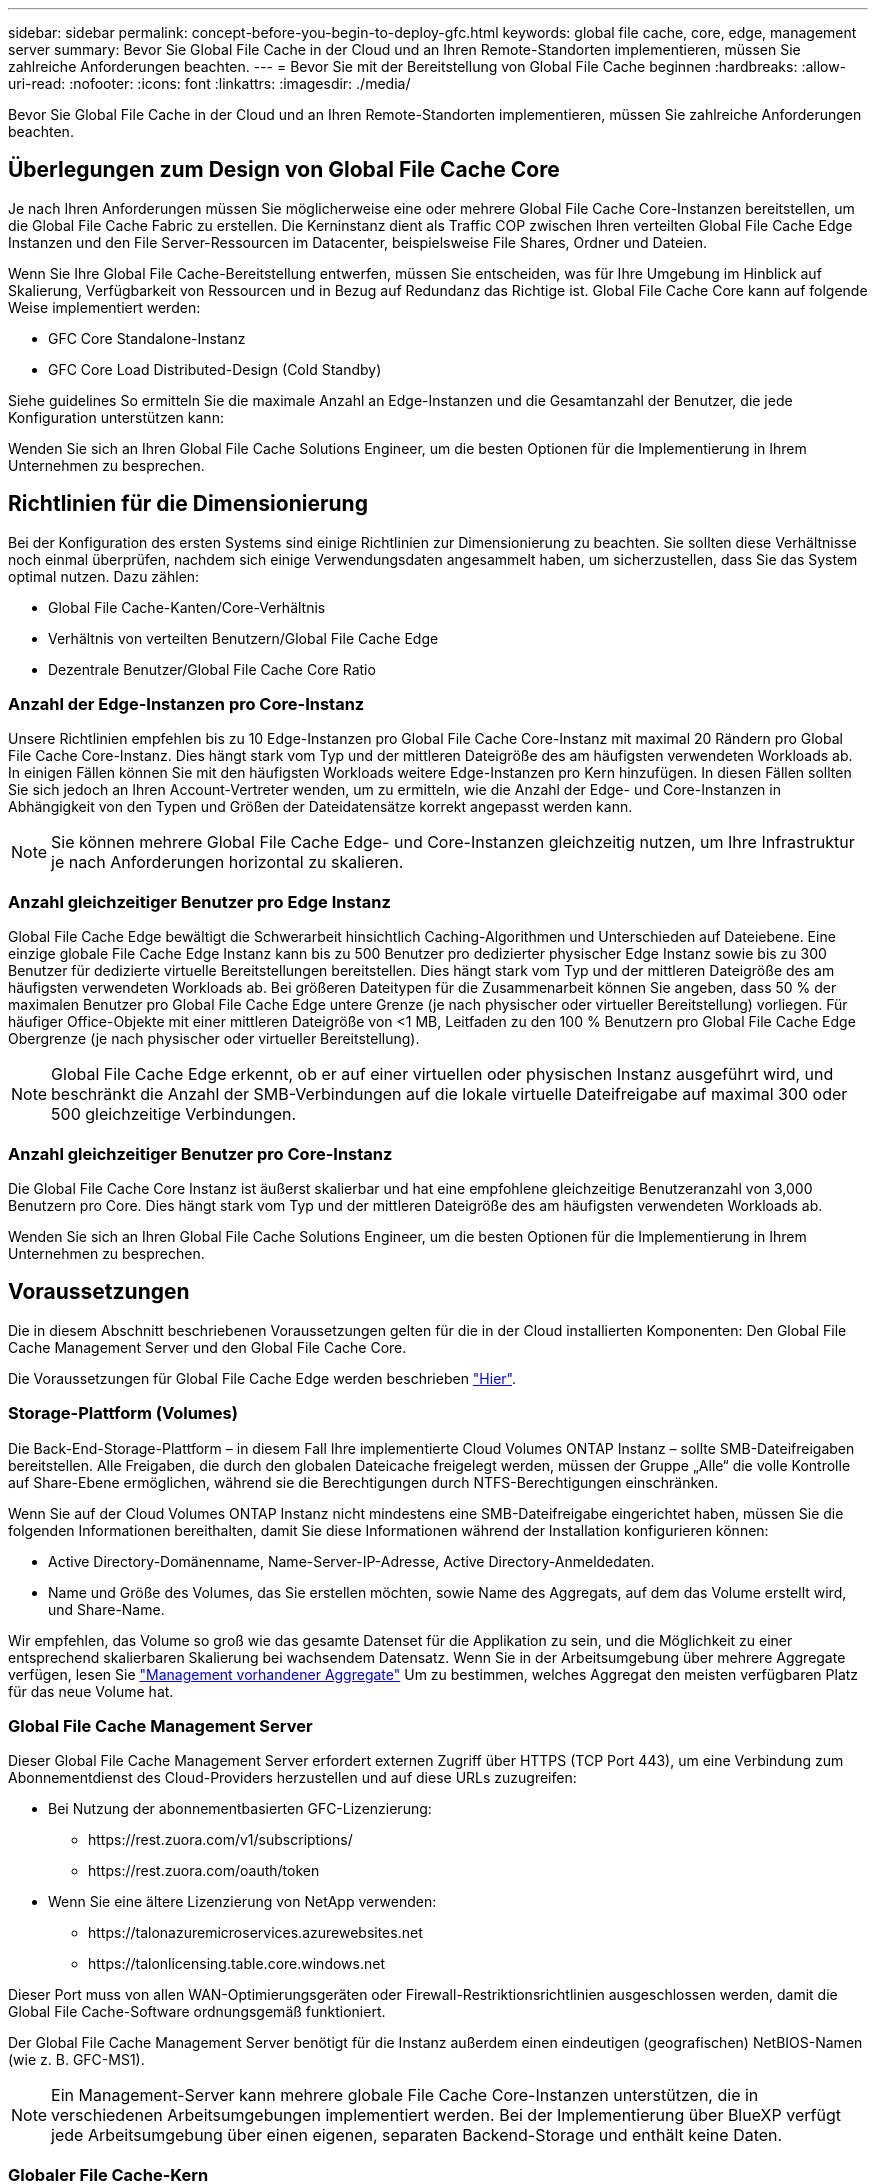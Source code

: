 ---
sidebar: sidebar 
permalink: concept-before-you-begin-to-deploy-gfc.html 
keywords: global file cache, core, edge, management server 
summary: Bevor Sie Global File Cache in der Cloud und an Ihren Remote-Standorten implementieren, müssen Sie zahlreiche Anforderungen beachten. 
---
= Bevor Sie mit der Bereitstellung von Global File Cache beginnen
:hardbreaks:
:allow-uri-read: 
:nofooter: 
:icons: font
:linkattrs: 
:imagesdir: ./media/


[role="lead"]
Bevor Sie Global File Cache in der Cloud und an Ihren Remote-Standorten implementieren, müssen Sie zahlreiche Anforderungen beachten.



== Überlegungen zum Design von Global File Cache Core

Je nach Ihren Anforderungen müssen Sie möglicherweise eine oder mehrere Global File Cache Core-Instanzen bereitstellen, um die Global File Cache Fabric zu erstellen. Die Kerninstanz dient als Traffic COP zwischen Ihren verteilten Global File Cache Edge Instanzen und den File Server-Ressourcen im Datacenter, beispielsweise File Shares, Ordner und Dateien.

Wenn Sie Ihre Global File Cache-Bereitstellung entwerfen, müssen Sie entscheiden, was für Ihre Umgebung im Hinblick auf Skalierung, Verfügbarkeit von Ressourcen und in Bezug auf Redundanz das Richtige ist. Global File Cache Core kann auf folgende Weise implementiert werden:

* GFC Core Standalone-Instanz
* GFC Core Load Distributed-Design (Cold Standby)


Siehe  guidelines So ermitteln Sie die maximale Anzahl an Edge-Instanzen und die Gesamtanzahl der Benutzer, die jede Konfiguration unterstützen kann:

Wenden Sie sich an Ihren Global File Cache Solutions Engineer, um die besten Optionen für die Implementierung in Ihrem Unternehmen zu besprechen.



== Richtlinien für die Dimensionierung

Bei der Konfiguration des ersten Systems sind einige Richtlinien zur Dimensionierung zu beachten. Sie sollten diese Verhältnisse noch einmal überprüfen, nachdem sich einige Verwendungsdaten angesammelt haben, um sicherzustellen, dass Sie das System optimal nutzen. Dazu zählen:

* Global File Cache-Kanten/Core-Verhältnis
* Verhältnis von verteilten Benutzern/Global File Cache Edge
* Dezentrale Benutzer/Global File Cache Core Ratio




=== Anzahl der Edge-Instanzen pro Core-Instanz

Unsere Richtlinien empfehlen bis zu 10 Edge-Instanzen pro Global File Cache Core-Instanz mit maximal 20 Rändern pro Global File Cache Core-Instanz. Dies hängt stark vom Typ und der mittleren Dateigröße des am häufigsten verwendeten Workloads ab. In einigen Fällen können Sie mit den häufigsten Workloads weitere Edge-Instanzen pro Kern hinzufügen. In diesen Fällen sollten Sie sich jedoch an Ihren Account-Vertreter wenden, um zu ermitteln, wie die Anzahl der Edge- und Core-Instanzen in Abhängigkeit von den Typen und Größen der Dateidatensätze korrekt angepasst werden kann.


NOTE: Sie können mehrere Global File Cache Edge- und Core-Instanzen gleichzeitig nutzen, um Ihre Infrastruktur je nach Anforderungen horizontal zu skalieren.



=== Anzahl gleichzeitiger Benutzer pro Edge Instanz

Global File Cache Edge bewältigt die Schwerarbeit hinsichtlich Caching-Algorithmen und Unterschieden auf Dateiebene. Eine einzige globale File Cache Edge Instanz kann bis zu 500 Benutzer pro dedizierter physischer Edge Instanz sowie bis zu 300 Benutzer für dedizierte virtuelle Bereitstellungen bereitstellen. Dies hängt stark vom Typ und der mittleren Dateigröße des am häufigsten verwendeten Workloads ab. Bei größeren Dateitypen für die Zusammenarbeit können Sie angeben, dass 50 % der maximalen Benutzer pro Global File Cache Edge untere Grenze (je nach physischer oder virtueller Bereitstellung) vorliegen. Für häufiger Office-Objekte mit einer mittleren Dateigröße von <1 MB, Leitfaden zu den 100 % Benutzern pro Global File Cache Edge Obergrenze (je nach physischer oder virtueller Bereitstellung).


NOTE: Global File Cache Edge erkennt, ob er auf einer virtuellen oder physischen Instanz ausgeführt wird, und beschränkt die Anzahl der SMB-Verbindungen auf die lokale virtuelle Dateifreigabe auf maximal 300 oder 500 gleichzeitige Verbindungen.



=== Anzahl gleichzeitiger Benutzer pro Core-Instanz

Die Global File Cache Core Instanz ist äußerst skalierbar und hat eine empfohlene gleichzeitige Benutzeranzahl von 3,000 Benutzern pro Core. Dies hängt stark vom Typ und der mittleren Dateigröße des am häufigsten verwendeten Workloads ab.

Wenden Sie sich an Ihren Global File Cache Solutions Engineer, um die besten Optionen für die Implementierung in Ihrem Unternehmen zu besprechen.



== Voraussetzungen

Die in diesem Abschnitt beschriebenen Voraussetzungen gelten für die in der Cloud installierten Komponenten: Den Global File Cache Management Server und den Global File Cache Core.

Die Voraussetzungen für Global File Cache Edge werden beschrieben link:download-gfc-resources.html#global-file-cache-edge-requirements["Hier"].



=== Storage-Plattform (Volumes)

Die Back-End-Storage-Plattform – in diesem Fall Ihre implementierte Cloud Volumes ONTAP Instanz – sollte SMB-Dateifreigaben bereitstellen. Alle Freigaben, die durch den globalen Dateicache freigelegt werden, müssen der Gruppe „Alle“ die volle Kontrolle auf Share-Ebene ermöglichen, während sie die Berechtigungen durch NTFS-Berechtigungen einschränken.

Wenn Sie auf der Cloud Volumes ONTAP Instanz nicht mindestens eine SMB-Dateifreigabe eingerichtet haben, müssen Sie die folgenden Informationen bereithalten, damit Sie diese Informationen während der Installation konfigurieren können:

* Active Directory-Domänenname, Name-Server-IP-Adresse, Active Directory-Anmeldedaten.
* Name und Größe des Volumes, das Sie erstellen möchten, sowie Name des Aggregats, auf dem das Volume erstellt wird, und Share-Name.


Wir empfehlen, das Volume so groß wie das gesamte Datenset für die Applikation zu sein, und die Möglichkeit zu einer entsprechend skalierbaren Skalierung bei wachsendem Datensatz. Wenn Sie in der Arbeitsumgebung über mehrere Aggregate verfügen, lesen Sie https://docs.netapp.com/us-en/cloud-manager-cloud-volumes-ontap/task-manage-aggregates.html["Management vorhandener Aggregate"^] Um zu bestimmen, welches Aggregat den meisten verfügbaren Platz für das neue Volume hat.



=== Global File Cache Management Server

Dieser Global File Cache Management Server erfordert externen Zugriff über HTTPS (TCP Port 443), um eine Verbindung zum Abonnementdienst des Cloud-Providers herzustellen und auf diese URLs zuzugreifen:

* Bei Nutzung der abonnementbasierten GFC-Lizenzierung:
+
** \https://rest.zuora.com/v1/subscriptions/
** \https://rest.zuora.com/oauth/token


* Wenn Sie eine ältere Lizenzierung von NetApp verwenden:
+
** \https://talonazuremicroservices.azurewebsites.net
** \https://talonlicensing.table.core.windows.net




Dieser Port muss von allen WAN-Optimierungsgeräten oder Firewall-Restriktionsrichtlinien ausgeschlossen werden, damit die Global File Cache-Software ordnungsgemäß funktioniert.

Der Global File Cache Management Server benötigt für die Instanz außerdem einen eindeutigen (geografischen) NetBIOS-Namen (wie z. B. GFC-MS1).


NOTE: Ein Management-Server kann mehrere globale File Cache Core-Instanzen unterstützen, die in verschiedenen Arbeitsumgebungen implementiert werden. Bei der Implementierung über BlueXP verfügt jede Arbeitsumgebung über einen eigenen, separaten Backend-Storage und enthält keine Daten.



=== Globaler File Cache-Kern

Dieser Global File Cache Core wartet auf TCP-Port-Bereich 6618-6630. Je nach Ihrer Firewall- oder NSG-Konfiguration müssen Sie möglicherweise den Zugriff auf diese Ports über Inbound Port Rules ausdrücklich zulassen. Darüber hinaus müssen diese Ports von allen WAN-Optimierungsgeräten oder Firewallbeschränkungen-Richtlinien ausgeschlossen werden, damit die Global File Cache Software ordnungsgemäß funktioniert.

Die zentralen Anforderungen an Global File Cache sind:

* Ein eindeutiger (geografischer) NetBIOS-Name für die Instanz (z. B. GFC-CORE1)
* Active Directory-Domänenname
+
** Global File Cache-Instanzen sollten mit Ihrer Active Directory-Domäne verbunden werden.
** Global File Cache-Instanzen sollten in einer OU (Global File Cache Specific Organizational Unit) verwaltet und von den übernommenen Gruppenrichtlinienobjekten des Unternehmens ausgeschlossen werden.


* Servicekonto. Die Dienste auf diesem Global File Cache Core werden als ein spezifisches Domain-Benutzerkonto ausgeführt. Dieses Konto, auch als Dienstkonto bezeichnet, muss für jeden der SMB-Server über die folgenden Berechtigungen verfügen, die mit der Global File Cache Core-Instanz verknüpft werden:
+
** Das bereitgestellte Servicekonto muss ein Domänenbenutzer sein.
+
Abhängig von den Einschränkungen und GPOs in der Netzwerkumgebung kann für dieses Konto Administratorrechte für die Domäne erforderlich sein.

** Die IT muss über die Berechtigungen „als Dienst ausführen“ verfügen.
** Das Passwort sollte auf „Never Expire“ gesetzt werden.
** Die Kontooption „Benutzer muss Passwort bei der nächsten Anmeldung ändern“ sollte DEAKTIVIERT werden (deaktiviert).
** Es muss Mitglied der Back-End-Dateiserver-Gruppe sein, die in Backup Operators integriert ist (dies wird automatisch aktiviert, wenn es über BlueXP bereitgestellt wird).






=== Lizenzverwaltungsserver

* Der Global File Cache License Management Server (LMS) sollte auf einem Microsoft Windows Server 2016 Standard oder Datacenter Edition oder Windows Server 2019 Standard oder Datacenter Edition konfiguriert werden, vorzugsweise auf der Global File Cache Core Instanz im Datacenter oder in der Cloud.
* Wenn Sie eine separate LMS-Instanz für Global File Cache benötigen, müssen Sie das neueste Installationspaket für Global File Cache auf einer makellosen Microsoft Windows Server-Instanz installieren.
* Die LMS-Instanz muss eine Verbindung zum Abonnementdienst (öffentliches Internet) über HTTPS (TCP-Port 443) herstellen können.
* Die Core- und Edge-Instanzen müssen über HTTPS (TCP-Port 443) eine Verbindung zur LMS-Instanz herstellen.




=== Networking (Externer Zugriff)

Für den Global File Cache LMS ist ein externer Zugriff über HTTPS (TCP-Port 443) auf die folgenden URLs erforderlich.

* Bei Nutzung der abonnementbasierten GFC-Lizenzierung:
+
** \https://rest.zuora.com/v1/subscriptions/<subscription-no>
** \https://rest.zuora.com/oauth/token


* Bei Verwendung der NetApp NSS-basierten Lizenzierung:
+
** \https://login.netapp.com
** \https://login.netapp.com/ms_oauth/oauth2/endpoints
** \https://login.netapp.com/ms_oauth/oauth2/endpoints/oauthservice/tokens


* Wenn Sie eine ältere Lizenzierung von NetApp verwenden:
+
** \https://talonazuremicroservices.azurewebsites.net
** \https://talonlicensing.table.core.windows.net






=== Netzwerkbetrieb

* Firewall: TCP-Ports sollten zwischen Global File Cache Edge und Core Instanzen erlaubt sein.
* Global File Cache TCP Ports: 443 (HTTPS), 6618–6630.
* Netzwerkoptimierungs-Geräte (wie Riverbed Steelhead) müssen so konfiguriert werden, dass sie über die für Global File Cache spezifischen Ports (TCP 6618-6630) weitergeleitet werden.

